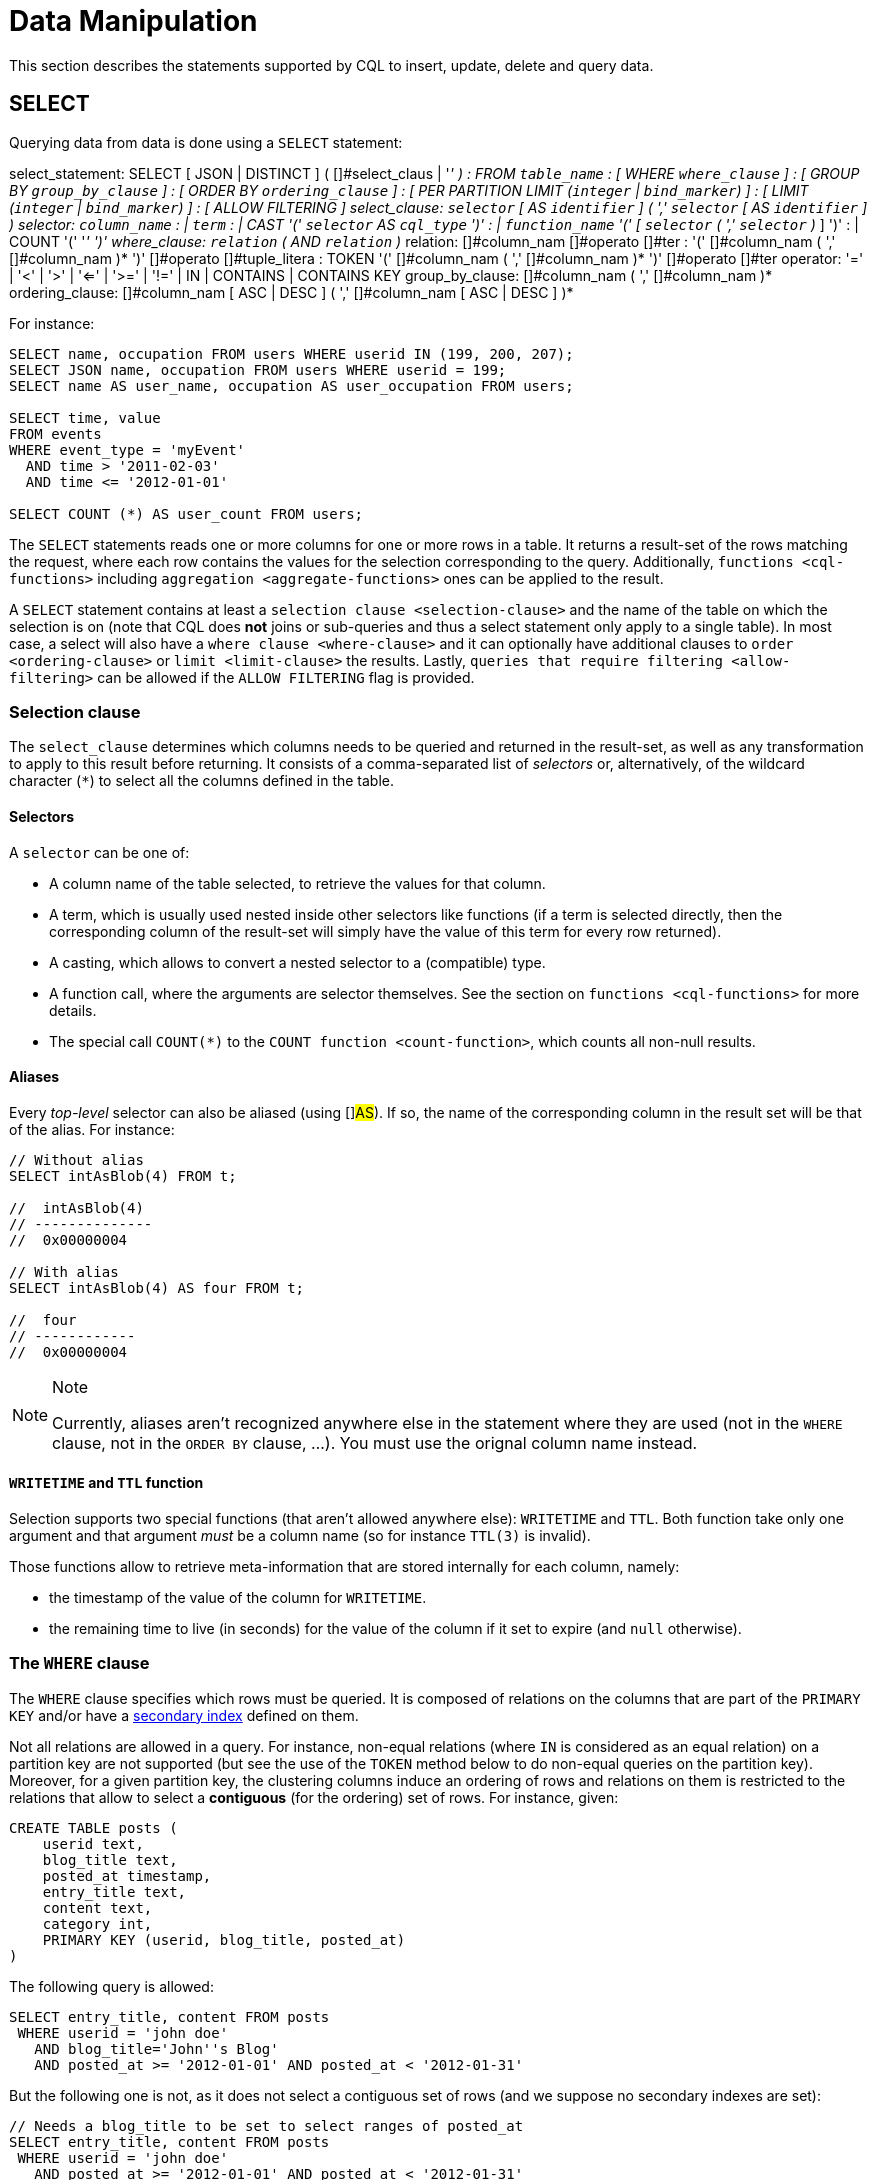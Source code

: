 = Data Manipulation

This section describes the statements supported by CQL to insert,
update, delete and query data.

[#select-statement]
== SELECT

Querying data from data is done using a `SELECT` statement:

select_statement: SELECT [ JSON | DISTINCT ] (
[]#select_claus | '_' ) : FROM `table_name` : [ WHERE
`where_clause` ] : [ GROUP BY `group_by_clause` ] : [ ORDER BY
`ordering_clause` ] : [ PER PARTITION LIMIT (`integer` | `bind_marker`)
] : [ LIMIT (`integer` | `bind_marker`) ] : [ ALLOW FILTERING ]
select_clause: `selector` [ AS `identifier` ] ( ',' `selector` [ AS
`identifier` ] ) selector: `column_name` : | `term` : | CAST '('
`selector` AS `cql_type` ')' : | `function_name` '(' [ `selector` ( ','
`selector` )_ ] ')' : | COUNT '(' '_' ')' where_clause: `relation` ( AND
`relation` )_ relation: []#column_nam []#operato
[]#ter : '(' []#column_nam ( ','
[]#column_nam )* ')' []#operato
[]#tuple_litera : TOKEN '(' []#column_nam ( ','
[]#column_nam )* ')' []#operato
[]#ter operator: '=' | '<' | '>' | '<=' | '>=' | '!=' | IN |
CONTAINS | CONTAINS KEY group_by_clause: []#column_nam ( ','
[]#column_nam )* ordering_clause: []#column_nam
[ ASC | DESC ] ( ',' []#column_nam [ ASC | DESC ] )*

For instance:

[source,cql]
----
SELECT name, occupation FROM users WHERE userid IN (199, 200, 207);
SELECT JSON name, occupation FROM users WHERE userid = 199;
SELECT name AS user_name, occupation AS user_occupation FROM users;

SELECT time, value
FROM events
WHERE event_type = 'myEvent'
  AND time > '2011-02-03'
  AND time <= '2012-01-01'

SELECT COUNT (*) AS user_count FROM users;
----

The `SELECT` statements reads one or more columns for one or more rows
in a table. It returns a result-set of the rows matching the request,
where each row contains the values for the selection corresponding to
the query. Additionally, `functions <cql-functions>` including
`aggregation <aggregate-functions>` ones can be applied to the result.

A `SELECT` statement contains at least a
`selection clause <selection-clause>` and the name of the table on which
the selection is on (note that CQL does *not* joins or sub-queries and
thus a select statement only apply to a single table). In most case, a
select will also have a `where clause <where-clause>` and it can
optionally have additional clauses to `order <ordering-clause>` or
`limit <limit-clause>` the results. Lastly, `queries that require
filtering <allow-filtering>` can be allowed if the `ALLOW FILTERING`
flag is provided.

=== Selection clause

The `select_clause` determines which columns needs to be queried and
returned in the result-set, as well as any transformation to apply to
this result before returning. It consists of a comma-separated list of
_selectors_ or, alternatively, of the wildcard character (`*`) to select
all the columns defined in the table.

==== Selectors

A `selector` can be one of:

* A column name of the table selected, to retrieve the values for that
column.
* A term, which is usually used nested inside other selectors like
functions (if a term is selected directly, then the corresponding column
of the result-set will simply have the value of this term for every row
returned).
* A casting, which allows to convert a nested selector to a (compatible)
type.
* A function call, where the arguments are selector themselves. See the
section on `functions <cql-functions>` for more details.
* The special call `COUNT(*)` to the `COUNT function <count-function>`,
which counts all non-null results.

==== Aliases

Every _top-level_ selector can also be aliased (using []#AS#).
If so, the name of the corresponding column in the result set will be
that of the alias. For instance:

[source,cql]
----
// Without alias
SELECT intAsBlob(4) FROM t;

//  intAsBlob(4)
// --------------
//  0x00000004

// With alias
SELECT intAsBlob(4) AS four FROM t;

//  four
// ------------
//  0x00000004
----

[NOTE]
.Note
====
Currently, aliases aren't recognized anywhere else in the statement
where they are used (not in the `WHERE` clause, not in the `ORDER BY`
clause, ...). You must use the orignal column name instead.
====
==== `WRITETIME` and `TTL` function

Selection supports two special functions (that aren't allowed anywhere
else): `WRITETIME` and `TTL`. Both function take only one argument and
that argument _must_ be a column name (so for instance `TTL(3)` is
invalid).

Those functions allow to retrieve meta-information that are stored
internally for each column, namely:

* the timestamp of the value of the column for `WRITETIME`.
* the remaining time to live (in seconds) for the value of the column if
it set to expire (and `null` otherwise).

[#where-clause]
=== The `WHERE` clause

The `WHERE` clause specifies which rows must be queried. It is composed
of relations on the columns that are part of the `PRIMARY KEY` and/or
have a link:#createIndexStmt[secondary index] defined on them.

Not all relations are allowed in a query. For instance, non-equal
relations (where `IN` is considered as an equal relation) on a partition
key are not supported (but see the use of the `TOKEN` method below to do
non-equal queries on the partition key). Moreover, for a given partition
key, the clustering columns induce an ordering of rows and relations on
them is restricted to the relations that allow to select a *contiguous*
(for the ordering) set of rows. For instance, given:

[source,cql]
----
CREATE TABLE posts (
    userid text,
    blog_title text,
    posted_at timestamp,
    entry_title text,
    content text,
    category int,
    PRIMARY KEY (userid, blog_title, posted_at)
)
----

The following query is allowed:

[source,cql]
----
SELECT entry_title, content FROM posts
 WHERE userid = 'john doe'
   AND blog_title='John''s Blog'
   AND posted_at >= '2012-01-01' AND posted_at < '2012-01-31'
----

But the following one is not, as it does not select a contiguous set of
rows (and we suppose no secondary indexes are set):

[source,cql]
----
// Needs a blog_title to be set to select ranges of posted_at
SELECT entry_title, content FROM posts
 WHERE userid = 'john doe'
   AND posted_at >= '2012-01-01' AND posted_at < '2012-01-31'
----

When specifying relations, the `TOKEN` function can be used on the
`PARTITION KEY` column to query. In that case, rows will be selected
based on the token of their `PARTITION_KEY` rather than on the value.
Note that the token of a key depends on the partitioner in use, and that
in particular the RandomPartitioner won't yield a meaningful order. Also
note that ordering partitioners always order token values by bytes (so
even if the partition key is of type int, `token(-1) > token(0)` in
particular). Example:

[source,cql]
----
SELECT * FROM posts
 WHERE token(userid) > token('tom') AND token(userid) < token('bob')
----

Moreover, the `IN` relation is only allowed on the last column of the
partition key and on the last column of the full primary key.

It is also possible to “group” `CLUSTERING COLUMNS` together in a
relation using the tuple notation. For instance:

[source,cql]
----
SELECT * FROM posts
 WHERE userid = 'john doe'
   AND (blog_title, posted_at) > ('John''s Blog', '2012-01-01')
----

will request all rows that sorts after the one having “John's Blog” as
`blog_tile` and '2012-01-01' for `posted_at` in the clustering order. In
particular, rows having a `post_at <= '2012-01-01'` will be returned as
long as their `blog_title > 'John''s Blog'`, which would not be the case
for:

[source,cql]
----
SELECT * FROM posts
 WHERE userid = 'john doe'
   AND blog_title > 'John''s Blog'
   AND posted_at > '2012-01-01'
----

The tuple notation may also be used for `IN` clauses on clustering
columns:

[source,cql]
----
SELECT * FROM posts
 WHERE userid = 'john doe'
   AND (blog_title, posted_at) IN (('John''s Blog', '2012-01-01'), ('Extreme Chess', '2014-06-01'))
----

The `CONTAINS` operator may only be used on collection columns (lists,
sets, and maps). In the case of maps, `CONTAINS` applies to the map
values. The `CONTAINS KEY` operator may only be used on map columns and
applies to the map keys.

[#group-by-clause]
=== Grouping results

The `GROUP BY` option allows to condense into a single row all selected
rows that share the same values for a set of columns.

Using the `GROUP BY` option, it is only possible to group rows at the
partition key level or at a clustering column level. By consequence, the
`GROUP BY` option only accept as arguments primary key column names in
the primary key order. If a primary key column is restricted by an
equality restriction it is not required to be present in the `GROUP BY`
clause.

Aggregate functions will produce a separate value for each group. If no
`GROUP BY` clause is specified, aggregates functions will produce a
single value for all the rows.

If a column is selected without an aggregate function, in a statement
with a `GROUP BY`, the first value encounter in each group will be
returned.

[#ordering-clause]
=== Ordering results

The `ORDER BY` clause allows to select the order of the returned
results. It takes as argument a list of column names along with the
order for the column (`ASC` for ascendant and `DESC` for descendant,
omitting the order being equivalent to `ASC`). Currently the possible
orderings are limited by the `clustering order <clustering-order>`
defined on the table:

* if the table has been defined without any specific `CLUSTERING ORDER`,
then then allowed orderings are the order induced by the clustering
columns and the reverse of that one.
* otherwise, the orderings allowed are the order of the
`CLUSTERING ORDER` option and the reversed one.

[#limit-clause]
=== Limiting results

The `LIMIT` option to a `SELECT` statement limits the number of rows
returned by a query, while the `PER PARTITION LIMIT` option limits the
number of rows returned for a given partition by the query. Note that
both type of limit can used in the same statement.

[#allow-filtering]
=== Allowing filtering

By default, CQL only allows select queries that don't involve
“filtering” server side, i.e. queries where we know that all (live)
record read will be returned (maybe partly) in the result set. The
reasoning is that those “non filtering” queries have predictable
performance in the sense that they will execute in a time that is
proportional to the amount of data *returned* by the query (which can be
controlled through `LIMIT`).

The `ALLOW FILTERING` option allows to explicitly allow (some) queries
that require filtering. Please note that a query using `ALLOW FILTERING`
may thus have unpredictable performance (for the definition above), i.e.
even a query that selects a handful of records *may* exhibit performance
that depends on the total amount of data stored in the cluster.

For instance, considering the following table holding user profiles with
their year of birth (with a secondary index on it) and country of
residence:

[source,cql]
----
CREATE TABLE users (
    username text PRIMARY KEY,
    firstname text,
    lastname text,
    birth_year int,
    country text
)

CREATE INDEX ON users(birth_year);
----

Then the following queries are valid:

[source,cql]
----
SELECT * FROM users;
SELECT * FROM users WHERE birth_year = 1981;
----

because in both case, Cassandra guarantees that these queries
performance will be proportional to the amount of data returned. In
particular, if no users are born in 1981, then the second query
performance will not depend of the number of user profile stored in the
database (not directly at least: due to secondary index implementation
consideration, this query may still depend on the number of node in the
cluster, which indirectly depends on the amount of data stored.
Nevertheless, the number of nodes will always be multiple number of
magnitude lower than the number of user profile stored). Of course, both
query may return very large result set in practice, but the amount of
data returned can always be controlled by adding a `LIMIT`.

However, the following query will be rejected:

[source,cql]
----
SELECT * FROM users WHERE birth_year = 1981 AND country = 'FR';
----

because Cassandra cannot guarantee that it won't have to scan large
amount of data even if the result to those query is small. Typically, it
will scan all the index entries for users born in 1981 even if only a
handful are actually from France. However, if you “know what you are
doing”, you can force the execution of this query by using
`ALLOW FILTERING` and so the following query is valid:

[source,cql]
----
SELECT * FROM users WHERE birth_year = 1981 AND country = 'FR' ALLOW FILTERING;
----

[#insert-statement]
== INSERT

Inserting data for a row is done using an `INSERT` statement:

insert_statement: INSERT INTO []#table_nam (
[]#names_values# | []#json_claus ) : [ IF NOT
EXISTS ] : [ USING []#update_paramete ( AND
[]#update_paramete )* ] names_values: []#names#
VALUES []#tuple_litera json_clause: JSON
[]#strin [ DEFAULT ( NULL | UNSET ) ] names: '('
[]#column_nam ( ',' []#column_nam )* ')'

For instance:

[source,cql]
----
INSERT INTO NerdMovies (movie, director, main_actor, year)
                VALUES ('Serenity', 'Joss Whedon', 'Nathan Fillion', 2005)
      USING TTL 86400;

INSERT INTO NerdMovies JSON '{"movie": "Serenity",
                              "director": "Joss Whedon",
                              "year": 2005}';
----

The `INSERT` statement writes one or more columns for a given row in a
table. Note that since a row is identified by its `PRIMARY KEY`, at
least the columns composing it must be specified. The list of columns to
insert to must be supplied when using the `VALUES` syntax. When using
the `JSON` syntax, they are optional. See the section on
`JSON support <cql-json>` for more detail.

Note that unlike in SQL, `INSERT` does not check the prior existence of
the row by default: the row is created if none existed before, and
updated otherwise. Furthermore, there is no mean to know which of
creation or update happened.

It is however possible to use the `IF NOT EXISTS` condition to only
insert if the row does not exist prior to the insertion. But please note
that using `IF NOT EXISTS` will incur a non negligible performance cost
(internally, Paxos will be used) so this should be used sparingly.

All updates for an `INSERT` are applied atomically and in isolation.

Please refer to the `UPDATE <update-parameters>` section for
informations on the `update_parameter`.

Also note that `INSERT` does not support counters, while `UPDATE` does.

[#update-statement]
== UPDATE

Updating a row is done using an `UPDATE` statement:

update_statement: UPDATE table_name : [ USING
update_parameter( AND update_paramete )* ]
: SET assignment ( ',' assignment )* : WHERE
where_clause : [ IF ( EXISTS | condition (
AND condition )*) ] update_parameter: ( TIMESTAMP | TTL )
( integer | bind_marker ) assignment:
simple_selection '=' term :|
column_name '=' column_name ( '+' | '-' )
term :| column_name '='
list_literal '+' column_name
simple_selection: []#column_name :| column_name
'[' term ']' :| column_name '.'
field_name condition: `simple_selection
operator term

For instance:

[source,cql]
----
UPDATE NerdMovies USING TTL 400
   SET director   = 'Joss Whedon',
       main_actor = 'Nathan Fillion',
       year       = 2005
 WHERE movie = 'Serenity';

UPDATE UserActions
   SET total = total + 2
   WHERE user = B70DE1D0-9908-4AE3-BE34-5573E5B09F14
     AND action = 'click';
----

The `UPDATE` statement writes one or more columns for a given row in a
table. The `where_clause` is used to select the row to update and must
include all columns composing the `PRIMARY KEY`. Non primary key columns
are then set using the `SET` keyword.

Note that unlike in SQL, `UPDATE` does not check the prior existence of
the row by default (except through `IF`, see below): the row is created
if none existed before, and updated otherwise. Furthermore, there are no
means to know whether a creation or update occurred.

It is however possible to use the conditions on some columns through
`IF`, in which case the row will not be updated unless the conditions
are met. But, please note that using `IF` conditions will incur a
non-negligible performance cost (internally, Paxos will be used) so this
should be used sparingly.

In an `UPDATE` statement, all updates within the same partition key are
applied atomically and in isolation.

Regarding the `assignment`:

* `c = c + 3` is used to increment/decrement counters. The column name
after the '=' sign *must* be the same than the one before the '=' sign.
Note that increment/decrement is only allowed on counters, and are the
_only_ update operations allowed on counters. See the section on
`counters <counters>` for details.
* `id = id + <some-collection>` and `id[value1] = value2` are for
collections, see the `relevant section
<collections>` for details.
* `id.field = 3` is for setting the value of a field on a non-frozen
user-defined types. see the `relevant section
<udts>` for details.

=== Update parameters

The `UPDATE`, `INSERT` (and `DELETE` and `BATCH` for the `TIMESTAMP`)
statements support the following parameters:

* `TIMESTAMP`: sets the timestamp for the operation. If not specified,
the coordinator will use the current time (in microseconds) at the start
of statement execution as the timestamp. This is usually a suitable
default.
* `TTL`: specifies an optional Time To Live (in seconds) for the
inserted values. If set, the inserted values are automatically removed
from the database after the specified time. Note that the TTL concerns
the inserted values, not the columns themselves. This means that any
subsequent update of the column will also reset the TTL (to whatever TTL
is specified in that update). By default, values never expire. A TTL of
0 is equivalent to no TTL. If the table has a default_time_to_live, a
TTL of 0 will remove the TTL for the inserted or updated values. A TTL
of `null` is equivalent to inserting with a TTL of 0.

[#delete_statement]
== DELETE

Deleting rows or parts of rows uses the `DELETE` statement:

delete_statement: DELETE [ []#simple_selectio ( ','
[]#simple_selectio ) ] : FROM []#table_nam : [
USING []#update_paramete ( AND
[]#update_paramete )* ] : WHERE []#where_claus :
[ IF ( EXISTS | []#conditio ( AND []#conditio
)*) ]

For instance:

[source,cql]
----
DELETE FROM NerdMovies USING TIMESTAMP 1240003134
 WHERE movie = 'Serenity';

DELETE phone FROM Users
 WHERE userid IN (C73DE1D3-AF08-40F3-B124-3FF3E5109F22, B70DE1D0-9908-4AE3-BE34-5573E5B09F14);
----

The `DELETE` statement deletes columns and rows. If column names are
provided directly after the `DELETE` keyword, only those columns are
deleted from the row indicated by the `WHERE` clause. Otherwise, whole
rows are removed.

The `WHERE` clause specifies which rows are to be deleted. Multiple rows
may be deleted with one statement by using an `IN` operator. A range of
rows may be deleted using an inequality operator (such as `>=`).

`DELETE` supports the `TIMESTAMP` option with the same semantics as in
`updates <update-parameters>`.

In a `DELETE` statement, all deletions within the same partition key are
applied atomically and in isolation.

A `DELETE` operation can be conditional through the use of an `IF`
clause, similar to `UPDATE` and `INSERT` statements. However, as with
`INSERT` and `UPDATE` statements, this will incur a non-negligible
performance cost (internally, Paxos will be used) and so should be used
sparingly.

[#batch_statement]
== BATCH

Multiple `INSERT`, `UPDATE` and `DELETE` can be executed in a single
statement by grouping them through a `BATCH` statement:

batch_statement: BEGIN [ UNLOGGED | COUNTER ] BATCH : [ USING
update_parameter ( AND update_parameter )* ]
: modification_statement ( ';'
modification_statement )* : APPLY BATCH
modification_statement: insert_statement |
update_statement | delete_statement

For instance:

[source,cql]
----
BEGIN BATCH
   INSERT INTO users (userid, password, name) VALUES ('user2', 'ch@ngem3b', 'second user');
   UPDATE users SET password = 'ps22dhds' WHERE userid = 'user3';
   INSERT INTO users (userid, password) VALUES ('user4', 'ch@ngem3c');
   DELETE name FROM users WHERE userid = 'user1';
APPLY BATCH;
----

The `BATCH` statement group multiple modification statements
(insertions/updates and deletions) into a single statement. It serves
several purposes:

* It saves network round-trips between the client and the server (and
sometimes between the server coordinator and the replicas) when batching
multiple updates.
* All updates in a `BATCH` belonging to a given partition key are
performed in isolation.
* By default, all operations in the batch are performed as _logged_, to
ensure all mutations eventually complete (or none will). See the notes
on `UNLOGGED batches <unlogged-batches>` for more details.

Note that:

* `BATCH` statements may only contain `UPDATE`, `INSERT` and `DELETE`
statements (not other batches for instance).
* Batches are _not_ a full analogue for SQL transactions.
* If a timestamp is not specified for each operation, then all
operations will be applied with the same timestamp (either one generated
automatically, or the timestamp provided at the batch level). Due to
Cassandra's conflict resolution procedure in the case of
http://wiki.apache.org/cassandra/FAQ#clocktie[timestamp ties],
operations may be applied in an order that is different from the order
they are listed in the `BATCH` statement. To force a particular
operation ordering, you must specify per-operation timestamps.
* A LOGGED batch to a single partition will be converted to an UNLOGGED
batch as an optimization.

=== `UNLOGGED` batches

By default, Cassandra uses a batch log to ensure all operations in a
batch eventually complete or none will (note however that operations are
only isolated within a single partition).

There is a performance penalty for batch atomicity when a batch spans
multiple partitions. If you do not want to incur this penalty, you can
tell Cassandra to skip the batchlog with the `UNLOGGED` option. If the
`UNLOGGED` option is used, a failed batch might leave the patch only
partly applied.

=== `COUNTER` batches

Use the `COUNTER` option for batched counter updates. Unlike other
updates in Cassandra, counter updates are not idempotent.
